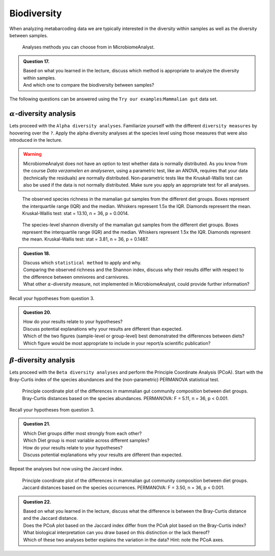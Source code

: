 Biodiversity
======================

When analyzing metabarcoding data we are typically interested in the diversity within samples as well as the diversity between samples.

.. figure:: images/MA-tree.png

   Analyses methods you can choose from in MicrobiomeAnalyst.

.. admonition:: Question 17.

   | Based on what you learned in the lecture, discuss which method is appropriate to analyze the diversity within samples. 
   | And which one to compare the biodiversity between samples?

The following questions can be answered using the ``Try our examples``:``Mammalian gut`` data set.


:math:`\alpha`-diversity analysis
----------------------------------

Lets proceed with the ``Alpha diversity analyses``. 
Familiarize yourself with the different ``diversity measures`` by hoovering over the ``?``.
Apply the alpha diversity analyses at the species level using those measures that were also introduced in the lecture.

.. warning::

   MicrobiomeAnalyst does not have an option to test whether data is normally distributed.
   As you know from the course `Data verzamelen en analyseren`, using a parametric test, like an ANOVA, requires that your data (technically the residuals) are normally distributed. 
   Non-parametric tests like the Kruskall-Wallis test can also be used if the data is not normally distributed.
   Make sure you apply an appropriate test for all analyses.

.. figure:: images/MA-alpha-observed-diet.png
   :width: 400

   The observed species richness in the mamalian gut samples from the different diet groups. 
   Boxes represent the interquartile range (IQR) and the median. Whiskers represent 1.5x the IQR. Diamonds represent the mean. Kruskal-Wallis test: stat = 13.10, n = 36, p = 0.0014.

.. figure:: images/MA-alpha-shannon-diet.png
   :width: 400

   The species-level shannon diversity of the mamalian gut samples from the different diet groups.
   Boxes represent the interquartile range (IQR) and the median. Whiskers represent 1.5x the IQR. Diamonds represent the mean. Kruskal-Wallis test: stat = 3.81, n = 36, p = 0.1487.


.. admonition:: Question 18.

   | Discuss which ``statistical method`` to apply and why.
   | Comparing the observed richness and the Shannon index, discuss why their results differ with respect to the difference between omnivores and carnivores.
   | What other :math:`\alpha`-diversity measure, not implemented in MicrobiomeAnalyst, could provide further information?

Recall your hypotheses from question 3.

.. admonition:: Question 20.

   | How do your results relate to your hypotheses?
   | Discuss potential explanations why your results are different than expected.
   | Which of the two figures (sample-level or group-level) best demonstrated the differences between diets? Which figure would be most appropriate to include in your report/a scientific publication?


   
:math:`\beta`-diversity analysis
----------------------------------

Lets proceed with the ``Beta diversity analyses`` and perform the Principle Coordinate Analysis (PCoA).
Start with the Bray-Curtis index of the species abundances and the (non-parametric) PERMANOVA statistical test.

.. figure:: images/MA-beta-braycurtis.png
   :width: 600

   Principle coordinate plot of the differences in mammalian gut community composition between diet groups.
   Bray-Curtis distances based on the species abundances. PERMANOVA: F = 5.11, n = 36, p < 0.001.


Recall your hypotheses from question 3.

.. admonition:: Question 21.

   | Which Diet groups differ most strongly from each other?
   | Which Diet group is most variable across different samples?
   | How do your results relate to your hypotheses?
   | Discuss potential explanations why your results are different than expected.

Repeat the analyses but now using the Jaccard index.

.. figure:: images/MA-beta-jaccard.png
   :width: 600

   Principle coordinate plot of the differences in mammalian gut community composition between diet groups.
   Jaccard distances based on the species occurrences. PERMANOVA: F = 3.50, n = 36, p < 0.001.


.. admonition:: Question 22.

   | Based on what you learned in the lecture, discuss what the difference is between the Bray-Curtis distance and the Jaccard distance.
   | Does the PCoA plot based on the Jaccard index differ from the PCoA plot based on the Bray-Curtis index?
   | What biological interpretation can you draw based on this distinction or the lack thereof? 
   | Which of these two analyses better explains the variation in the data? Hint: note the PCoA axes.


      
